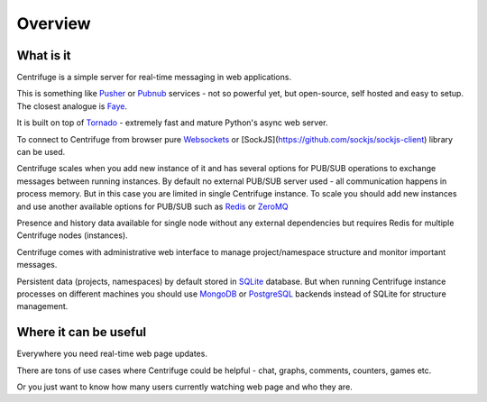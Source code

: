 Overview
========

.. _overview:

What is it
----------

Centrifuge is a simple server for real-time messaging in web applications.

This is something like `Pusher <http://pusher.com/>`_ or `Pubnub <http://pubnub.com/>`_ services -
not so powerful yet, but open-source, self hosted and easy to setup. The closest analogue is
`Faye <https://github.com/faye/faye>`_.

It is built on top of `Tornado <http://www.tornadoweb.org/en/stable/>`_ -
extremely fast and mature Python's async web server.

To connect to Centrifuge from browser pure `Websockets <http://en.wikipedia.org/wiki/WebSocket>`_
or [SockJS](https://github.com/sockjs/sockjs-client) library can be
used.

Centrifuge scales when you add new instance of it and has several options for PUB/SUB
operations to exchange messages between running instances. By default no external PUB/SUB server
used - all communication happens in process memory. But in this case you are limited in single
Centrifuge instance. To scale you should add new instances and use another available options
for PUB/SUB such as `Redis <http://redis.io/>`_ or `ZeroMQ <http://www.zeromq.org/>`_

Presence and history data available for single node without any external dependencies but
requires Redis for multiple Centrifuge nodes (instances).

Centrifuge comes with administrative web interface to manage project/namespace structure and monitor important
messages.

Persistent data (projects, namespaces) by default stored in `SQLite <http://www.sqlite.org/>`_ database.
But when running Centrifuge instance processes on different machines you should use `MongoDB <http://www.mongodb.org/>`_
or `PostgreSQL <http://www.postgresql.org/>`_ backends instead of SQLite for structure management.


.. image:: img/main.png
    :width: 650 px


Where it can be useful
----------------------

Everywhere you need real-time web page updates.

There are tons of use cases where Centrifuge could be helpful - chat, graphs,
comments, counters, games etc.

Or you just want to know how many users currently watching web page and who they are.

